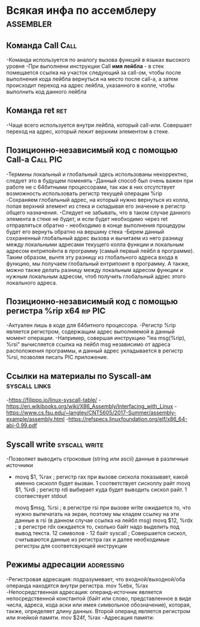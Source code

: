#+STARTUP: showall indent highstars

* Всякая инфа по ассемблеру                                       :assembler:

** Команда Call                                                       :Call:
-Команда используется по аналогу вызова функций в языках высокого уровня
-При выполнени инструкции Call *имя лейбла* - в стек помещается ссылка на
участок следующий за call-ом, чтобы после выполнения кода лейбла
вернуться на место после call-а, а затем происходит переход на адрес
лейбла, указанного в колле, чтобы выполнить код данного лейбла

** Команда ret                                                         :ret:
-Чаще всего используется внутри лейбла, который call-или. Совершает
 переход на адрес, который лежит верхним элементом в стеке.

** Позиционно-независимый код с помощью Call-а                    :Call:PIC:
-Термины локальный и глобальный здесь использованы некорректно, следует
это в будущем поменять
-Данный способ был очень важен при работе не с 64битными процессорами,
так как в них отсутствует возможность использовать регистр текущей
операции %rip
-Сохраняем глобальный адрес, на который нужно вернуться из колла, попая
верхний элемент из стека и складывая его значение в регистр общего
назначения.
-Следует не забывать, что в таком случае данного элемента в стеке не
будет, и если будет необходимо через ret отправляться обратно -
необходимо в конце выполнения процедуры будет его вернуть обратно на
вершину стека
-Берем данный сохраненный глобальный адрес вызова и вычитаем из него
разницу между локальными адресами текущего колла функции и локальным
адресом ентрипойнта в программу (самый первый лейбл в программе). Таким
образом, вычтя эту разницу из глобального адреса входа в функцию, мы
получаем глобальный ентрипоинт в программу. А также, можно также делать
разницу между локальным адресом функции и нужным локальным адресом, чтоб
получить глобальный адрес этого локального адреса.

** Позиционно-независимый код с помощью регистра %rip x64          :rip:PIC:
-Актуален лишь в коде для 64битного процессора.
-Регистр %rip является регистром, содержащим адрес выполняемой в данный
момент операции.
-Например, совершая инструкцию "lea msg(%rip), %rsi" вычисляется ссылка на
лейбл msg независимо от адреса расположения программы, и данный адрес
укладывается в регистр %rsi, позволяя писать PIC приложение.

** Ссылки на материалы по Syscall-ам                          :syscall:links:
-https://filippo.io/linux-syscall-table/
-https://en.wikibooks.org/wiki/X86_Assembly/Interfacing_with_Linux
-https://www.cs.fsu.edu/~langley/CNT5605/2017-Summer/assembly-example/assembly.html
-https://refspecs.linuxfoundation.org/elf/x86_64-abi-0.99.pdf

** Syscall write                                             :syscall:write:
-Позволяет выводить строковые (string или ascii) данные в различные
 источники
-   movq $1, %rax   ; регистр rax при вызове сискола показывает, какой
                      именно сисколл будет вызван. 1 соответствует
                      сисколлу райт
    movq $1, %rdi   ; регистр rdi выбирает куда будет выводить сискол
                      райт. 1 соотвествует stdout

    movq $msg, %rsi ; в регистре rsi при вызове write ожидается то, что
                      нужно выпечатать на экран, поэтому мы кладем ссылку
                      на эти данные в rsi (в данном случае ссылка на
                      лейбл msg)
    movq $12, %rdx  ; в регистре rdx ожидается то, сколько байт надо
                      выделить под вывод текста. 12 символов - 12 байт
    syscall         ; Совершается сискол, считываются данные из регистра
                      rax и далее необходимые регистры для соответсвующей
                      инструкции


** Режимы адресации                                             :addressing:
-Регистровая адресация: подразумевает, что входной/выходной/оба операнда
находятся внутри регистра.
mov %ebx, %rax
-Непосредственная адресация: операнд-источник является непосредственной
константой (байт или слово, представленное в виде числа, адреса, кода
аски или имея символьное обозначение), которая, также, определяет длину
данных. Второй операнд является регистром или ячейкой памяти.
mov $24f, %rax
-Адресация памяти:
